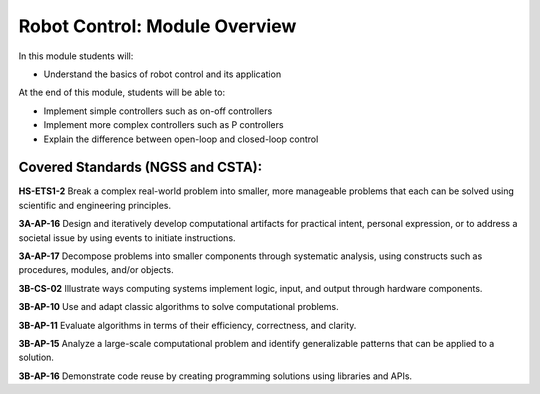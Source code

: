Robot Control: Module Overview 
==============================

In this module students will:

* Understand the basics of robot control and its application

At the end of this module, students will be able to:

* Implement simple controllers such as on-off controllers 
* Implement more complex controllers such as P controllers 
* Explain the difference between open-loop and closed-loop control


Covered Standards (NGSS and CSTA):
-----------------

**HS-ETS1-2** Break a complex real-world problem into smaller, more manageable problems that each can be solved using scientific and engineering principles.

**3A-AP-16** Design and iteratively develop computational artifacts for practical intent, personal expression, or to address a societal issue by using events to initiate instructions.

**3A-AP-17** Decompose problems into smaller components through systematic analysis, using constructs such as procedures, modules, and/or objects.

**3B-CS-02** Illustrate ways computing systems implement logic, input, and output through hardware components.

**3B-AP-10** Use and adapt classic algorithms to solve computational problems.

**3B-AP-11** Evaluate algorithms in terms of their efficiency, correctness, and clarity.

**3B-AP-15** Analyze a large-scale computational problem and identify generalizable patterns that can be applied to a solution.

**3B-AP-16** Demonstrate code reuse by creating programming solutions using libraries and APIs. 

